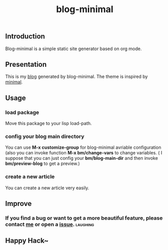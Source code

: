 #+TITLE: blog-minimal
#+OPTIONS: toc:t

** Introduction
   Blog-minimal is a simple static site generator based on org mode.

** Presentation
   This is my [[https://thiefuniverse.github.io][blog]] generated by blog-minimal. The theme is inspired by [[http://orderedlist.com/minimal/][minimal]].
** Usage
*** load package
    Move this package to your lisp load-path.
*** config your blog main directory
    You can use *M-x customize-group* for blog-minimal avriable configuration (also you
can invoke function *M-x bm/change-vars* to change variables. ( I suppose that you can 
just config your *bm/blog-main-dir* and then invoke *bm/preview-blog* to get a preview.)

[[https://github.com/thiefuniverse/blog-minimal/tree/master/doc/image/config_direc.gif]]

[[https://github.com/thiefuniverse/blog-minimal/tree/master/doc/image/config_group.gif]]

*** create a new article
    You can create a new article very easily.

[[https://github.com/thiefuniverse/blog-minimal/tree/master/doc/image/create.gif]]

** Improve
*** If you find a bug or want to get a more beautiful feature, please contact [[mailto:thiefuniverses@gmail.com][me]]  or open a [[https://github.com/thiefuniverse/blog-minimal/issues][issue]]. :laughing:
** Happy Hack~ 


